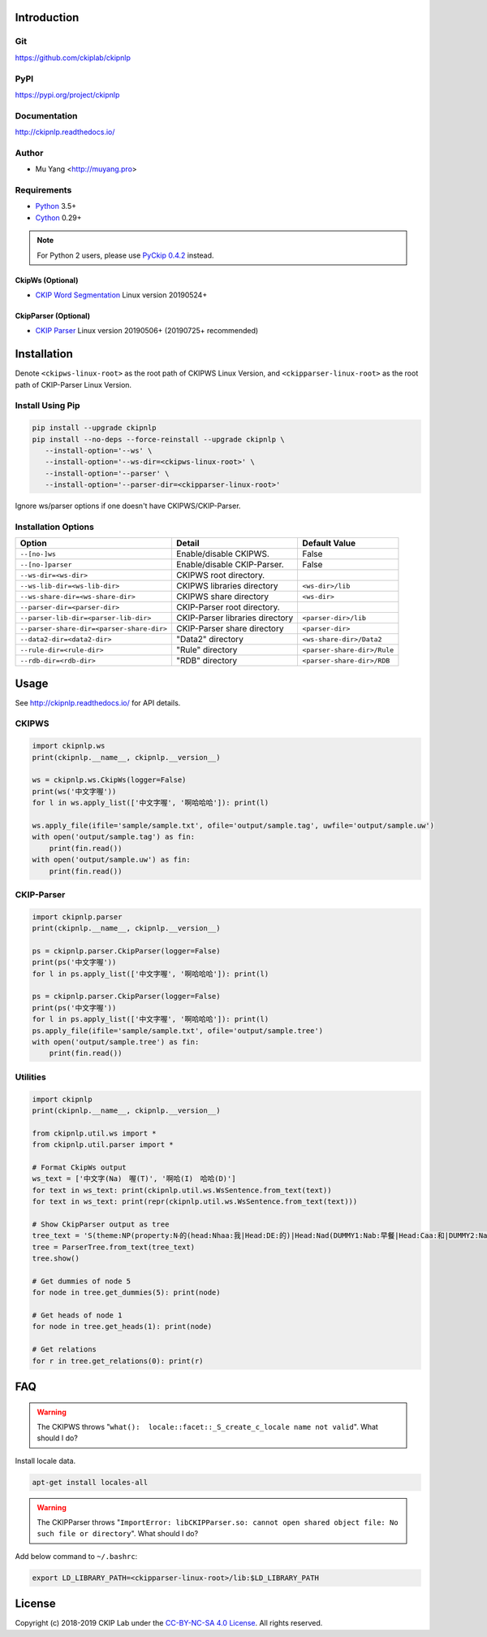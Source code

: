 Introduction
============

Git
---

https://github.com/ckiplab/ckipnlp

|GitHub Version| |GitHub Release| |GitHub Issues|

.. |GitHub Version| image:: https://img.shields.io/github/release/ckiplab/ckipnlp/all.svg?maxAge=3600
   :target: https://github.com/ckiplab/ckipnlp/releases

.. |GitHub License| image:: https://img.shields.io/github/license/ckiplab/ckipnlp.svg?maxAge=3600
   :target: https://github.com/ckiplab/ckipnlp/blob/master/LICENSE

.. |GitHub Release| image:: https://img.shields.io/github/release-date/ckiplab/ckipnlp.svg?maxAge=3600

.. |GitHub Downloads| image:: https://img.shields.io/github/downloads/ckiplab/ckipnlp/total.svg?maxAge=3600
   :target: https://github.com/ckiplab/ckipnlp/releases/latest

.. |GitHub Issues| image:: https://img.shields.io/github/issues/ckiplab/ckipnlp.svg?maxAge=3600
   :target: https://github.com/ckiplab/ckipnlp/issues

.. |GitHub Forks| image:: https://img.shields.io/github/forks/ckiplab/ckipnlp.svg?style=social&label=Fork&maxAge=3600

.. |GitHub Stars| image:: https://img.shields.io/github/stars/ckiplab/ckipnlp.svg?style=social&label=Star&maxAge=3600

.. |GitHub Watchers| image:: https://img.shields.io/github/watchers/ckiplab/ckipnlp.svg?style=social&label=Watch&maxAge=3600

PyPI
----

https://pypi.org/project/ckipnlp

|PyPI Version| |PyPI License| |PyPI Downloads| |PyPI Python| |PyPI Implementation| |PyPI Status|

.. |PyPI Version| image:: https://img.shields.io/pypi/v/ckipnlp.svg?maxAge=3600
   :target: https://pypi.org/project/ckipnlp

.. |PyPI License| image:: https://img.shields.io/pypi/l/ckipnlp.svg?maxAge=3600
   :target: https://github.com/ckiplab/ckipnlp/blob/master/LICENSE

.. |PyPI Downloads| image:: https://img.shields.io/pypi/dm/ckipnlp.svg?maxAge=3600
   :target: https://pypi.org/project/ckipnlp#files

.. |PyPI Python| image:: https://img.shields.io/pypi/pyversions/ckipnlp.svg?maxAge=3600

.. |PyPI Implementation| image:: https://img.shields.io/pypi/implementation/ckipnlp.svg?maxAge=3600

.. |PyPI Format| image:: https://img.shields.io/pypi/format/ckipnlp.svg?maxAge=3600

.. |PyPI Status| image:: https://img.shields.io/pypi/status/ckipnlp.svg?maxAge=3600

Documentation
-------------

http://ckipnlp.readthedocs.io/

|ReadTheDocs Home|

.. |ReadTheDocs Home| image:: https://img.shields.io/website/https/ckipnlp.readthedocs.io.svg?maxAge=3600&up_message=online&down_message=offline
   :target: http://ckipnlp.readthedocs.io

Author
------

* Mu Yang <http://muyang.pro>

Requirements
------------

* `Python <http://www.python.org>`_ 3.5+
* `Cython <http://cython.org>`_ 0.29+

.. note::
   For Python 2 users, please use `PyCkip 0.4.2 <https://pypi.org/project/pyckip/0.4.2/>`_ instead.

CkipWs (Optional)
^^^^^^^^^^^^^^^^^

* `CKIP Word Segmentation <http://ckip.iis.sinica.edu.tw/project/wordsegment/>`_ Linux version 20190524+

CkipParser (Optional)
^^^^^^^^^^^^^^^^^^^^^

* `CKIP Parser <http://ckip.iis.sinica.edu.tw/project/parser/>`_ Linux version 20190506+ (20190725+ recommended)

Installation
============

Denote ``<ckipws-linux-root>`` as the root path of CKIPWS Linux Version, and ``<ckipparser-linux-root>`` as the root path of CKIP-Parser Linux Version.

Install Using Pip
-----------------

.. code-block:: bash

   pip install --upgrade ckipnlp
   pip install --no-deps --force-reinstall --upgrade ckipnlp \
      --install-option='--ws' \
      --install-option='--ws-dir=<ckipws-linux-root>' \
      --install-option='--parser' \
      --install-option='--parser-dir=<ckipparser-linux-root>'

Ignore ws/parser options if one doesn't have CKIPWS/CKIP-Parser.

Installation Options
--------------------

+-----------------------------------------------+---------------------------------------+-------------------------------+
| Option                                        | Detail                                | Default Value                 |
+===============================================+=======================================+===============================+
| ``--[no-]ws``                                 | Enable/disable CKIPWS.                | False                         |
+-----------------------------------------------+---------------------------------------+-------------------------------+
| ``--[no-]parser``                             | Enable/disable CKIP-Parser.           | False                         |
+-----------------------------------------------+---------------------------------------+-------------------------------+
| ``--ws-dir=<ws-dir>``                         | CKIPWS root directory.                |                               |
+-----------------------------------------------+---------------------------------------+-------------------------------+
| ``--ws-lib-dir=<ws-lib-dir>``                 | CKIPWS libraries directory            | ``<ws-dir>/lib``              |
+-----------------------------------------------+---------------------------------------+-------------------------------+
| ``--ws-share-dir=<ws-share-dir>``             | CKIPWS share directory                | ``<ws-dir>``                  |
+-----------------------------------------------+---------------------------------------+-------------------------------+
| ``--parser-dir=<parser-dir>``                 | CKIP-Parser root directory.           |                               |
+-----------------------------------------------+---------------------------------------+-------------------------------+
| ``--parser-lib-dir=<parser-lib-dir>``         | CKIP-Parser libraries directory       | ``<parser-dir>/lib``          |
+-----------------------------------------------+---------------------------------------+-------------------------------+
| ``--parser-share-dir=<parser-share-dir>``     | CKIP-Parser share directory           | ``<parser-dir>``              |
+-----------------------------------------------+---------------------------------------+-------------------------------+
| ``--data2-dir=<data2-dir>``                   | "Data2" directory                     | ``<ws-share-dir>/Data2``      |
+-----------------------------------------------+---------------------------------------+-------------------------------+
| ``--rule-dir=<rule-dir>``                     | "Rule" directory                      | ``<parser-share-dir>/Rule``   |
+-----------------------------------------------+---------------------------------------+-------------------------------+
| ``--rdb-dir=<rdb-dir>``                       | "RDB" directory                       | ``<parser-share-dir>/RDB``    |
+-----------------------------------------------+---------------------------------------+-------------------------------+

Usage
=====

See http://ckipnlp.readthedocs.io/ for API details.

CKIPWS
------

.. code-block:: python

   import ckipnlp.ws
   print(ckipnlp.__name__, ckipnlp.__version__)

   ws = ckipnlp.ws.CkipWs(logger=False)
   print(ws('中文字喔'))
   for l in ws.apply_list(['中文字喔', '啊哈哈哈']): print(l)

   ws.apply_file(ifile='sample/sample.txt', ofile='output/sample.tag', uwfile='output/sample.uw')
   with open('output/sample.tag') as fin:
       print(fin.read())
   with open('output/sample.uw') as fin:
       print(fin.read())


CKIP-Parser
-----------

.. code-block:: python

   import ckipnlp.parser
   print(ckipnlp.__name__, ckipnlp.__version__)

   ps = ckipnlp.parser.CkipParser(logger=False)
   print(ps('中文字喔'))
   for l in ps.apply_list(['中文字喔', '啊哈哈哈']): print(l)

   ps = ckipnlp.parser.CkipParser(logger=False)
   print(ps('中文字喔'))
   for l in ps.apply_list(['中文字喔', '啊哈哈哈']): print(l)
   ps.apply_file(ifile='sample/sample.txt', ofile='output/sample.tree')
   with open('output/sample.tree') as fin:
       print(fin.read())

Utilities
---------

.. code-block:: python

   import ckipnlp
   print(ckipnlp.__name__, ckipnlp.__version__)

   from ckipnlp.util.ws import *
   from ckipnlp.util.parser import *

   # Format CkipWs output
   ws_text = ['中文字(Na)　喔(T)', '啊哈(I)　哈哈(D)']
   for text in ws_text: print(ckipnlp.util.ws.WsSentence.from_text(text))
   for text in ws_text: print(repr(ckipnlp.util.ws.WsSentence.from_text(text)))

   # Show CkipParser output as tree
   tree_text = 'S(theme:NP(property:N‧的(head:Nhaa:我|Head:DE:的)|Head:Nad(DUMMY1:Nab:早餐|Head:Caa:和|DUMMY2:Naa:午餐))|quantity:Dab:都|Head:VC31:吃完|aspect:Di:了)'
   tree = ParserTree.from_text(tree_text)
   tree.show()

   # Get dummies of node 5
   for node in tree.get_dummies(5): print(node)

   # Get heads of node 1
   for node in tree.get_heads(1): print(node)

   # Get relations
   for r in tree.get_relations(0): print(r)


FAQ
===

.. warning::

   The CKIPWS throws "``what():  locale::facet::_S_create_c_locale name not valid``". What should I do?

Install locale data.

.. code-block:: bash

   apt-get install locales-all

.. warning::

   The CKIPParser throws "``ImportError: libCKIPParser.so: cannot open shared object file: No such file or directory``". What should I do?

Add below command to ``~/.bashrc``:

.. code-block:: bash

   export LD_LIBRARY_PATH=<ckipparser-linux-root>/lib:$LD_LIBRARY_PATH

License
=======

|CC BY-NC-SA 4.0|

Copyright (c) 2018-2019 CKIP Lab under the `CC-BY-NC-SA 4.0 License <http://creativecommons.org/licenses/by-nc-sa/4.0/>`_. All rights reserved.

.. |CC BY-NC-SA 4.0| image:: https://i.creativecommons.org/l/by-nc-sa/4.0/88x31.png
   :target: http://creativecommons.org/licenses/by-nc-sa/4.0/
